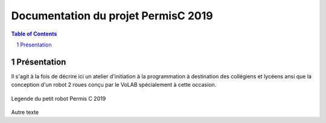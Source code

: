 ++++++++++++++++++++++++++++++++++++++++++++
Documentation du projet PermisC 2019
++++++++++++++++++++++++++++++++++++++++++++

.. image:: logoVoLAB_200x200.jpg

.. contents:: Table of Contents

.. section-numbering::

Présentation
=================
Il s'agit à la fois de décrire ici un atelier d'initiation à la programmation à destination
des collégiens et lycéens ansi que la conception d'un robot 2 roues conçu par le VoLAB spécialement
à cette occasion.

.. figure:: permisC2019_robotAppercu.jpg
   :width: 500 px
   :figwidth: 100%
   :alt: alternate text
   :align: center
   
   Legende du petit robot Permis C 2019
   
Autre texte